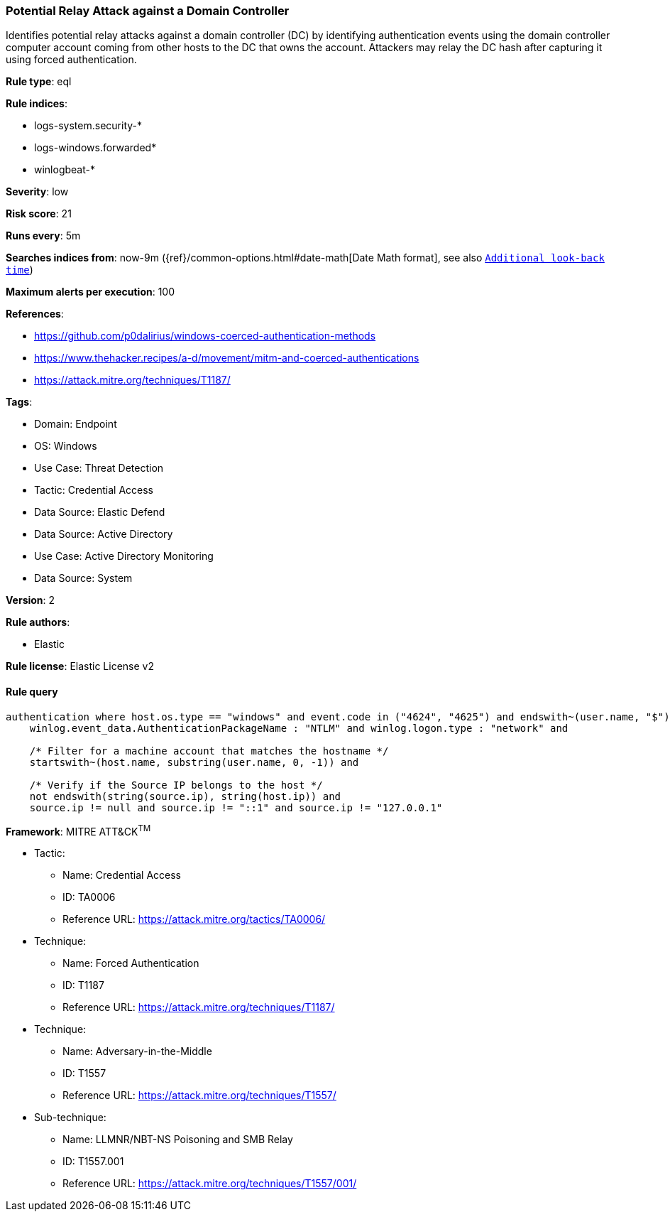 [[prebuilt-rule-8-12-20-potential-relay-attack-against-a-domain-controller]]
=== Potential Relay Attack against a Domain Controller

Identifies potential relay attacks against a domain controller (DC) by identifying authentication events using the domain controller computer account coming from other hosts to the DC that owns the account. Attackers may relay the DC hash after capturing it using forced authentication.

*Rule type*: eql

*Rule indices*: 

* logs-system.security-*
* logs-windows.forwarded*
* winlogbeat-*

*Severity*: low

*Risk score*: 21

*Runs every*: 5m

*Searches indices from*: now-9m ({ref}/common-options.html#date-math[Date Math format], see also <<rule-schedule, `Additional look-back time`>>)

*Maximum alerts per execution*: 100

*References*: 

* https://github.com/p0dalirius/windows-coerced-authentication-methods
* https://www.thehacker.recipes/a-d/movement/mitm-and-coerced-authentications
* https://attack.mitre.org/techniques/T1187/

*Tags*: 

* Domain: Endpoint
* OS: Windows
* Use Case: Threat Detection
* Tactic: Credential Access
* Data Source: Elastic Defend
* Data Source: Active Directory
* Use Case: Active Directory Monitoring
* Data Source: System

*Version*: 2

*Rule authors*: 

* Elastic

*Rule license*: Elastic License v2


==== Rule query


[source, js]
----------------------------------
authentication where host.os.type == "windows" and event.code in ("4624", "4625") and endswith~(user.name, "$") and
    winlog.event_data.AuthenticationPackageName : "NTLM" and winlog.logon.type : "network" and

    /* Filter for a machine account that matches the hostname */
    startswith~(host.name, substring(user.name, 0, -1)) and
    
    /* Verify if the Source IP belongs to the host */
    not endswith(string(source.ip), string(host.ip)) and
    source.ip != null and source.ip != "::1" and source.ip != "127.0.0.1"

----------------------------------

*Framework*: MITRE ATT&CK^TM^

* Tactic:
** Name: Credential Access
** ID: TA0006
** Reference URL: https://attack.mitre.org/tactics/TA0006/
* Technique:
** Name: Forced Authentication
** ID: T1187
** Reference URL: https://attack.mitre.org/techniques/T1187/
* Technique:
** Name: Adversary-in-the-Middle
** ID: T1557
** Reference URL: https://attack.mitre.org/techniques/T1557/
* Sub-technique:
** Name: LLMNR/NBT-NS Poisoning and SMB Relay
** ID: T1557.001
** Reference URL: https://attack.mitre.org/techniques/T1557/001/
